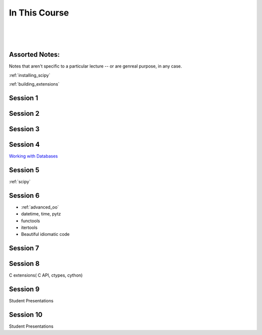 ==============
In This Course
==============

|
|
|

.. rst-class:: left credit

  These materials copyright Christopher Barker and Joseph Sheedy.

  Licensed under the Creative Commons Attribution-ShareAlike 4.0 International Public License.

  https://creativecommons.org/licenses/by-sa/4.0/legalcode

Assorted Notes:
===============

Notes that aren't specific to a particular lecture -- or are genreal purpose, in any case.

:ref:`installing_scipy`

:ref:`building_extensions`

Session 1
===========

.. rst-class:: left

  :ref:`packaging`

  `Unit Testing and Coverage <html_slides/coverage/index.html>`_

  :ref:`unicode`

Session 2
=========

.. rst-class:: left

  :ref:`documentation`

  :ref:`weak_references`

  `PEP-8 (pylint/pychecker/pyflakes) <html_slides/pep8/index.html>`_


Session 3
===========

.. rst-class:: left

  - `Debugging (print, logging, pdb/ipdb, winpdb) <html_slides/03-debugging.html>`_



Session 4
=========

`Working with Databases <html_slides/04-db.html>`_


Session 5
=========

:ref:`scipy`

Session 6
=========

.. rst-class:: left

- :ref:`advanced_oo`

- datetime, time, pytz
- functools
- itertools
- Beautiful idiomatic code

Session 7
=========

.. rst-class:: left

  - serialization review / XML
  - profiling
  - multi-threading/processing

Session 8
=========

C extensions( C API, ctypes, cython)

Session 9
=========

Student Presentations

Session 10
==========

Student Presentations
